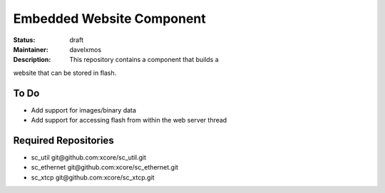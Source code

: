 Embedded Website Component
..........................

:Status:  draft

:Maintainer:  davelxmos

:Description: This repository contains a component that builds a
website that can be stored in flash.


To Do
=====

* Add support for images/binary data
* Add support for accessing flash from within the web server thread


Required Repositories
================

* sc_util git\@github.com:xcore/sc_util.git
* sc_ethernet git\@github.com:xcore/sc_ethernet.git
* sc_xtcp     git\@github.com:xcore/sc_xtcp.git

